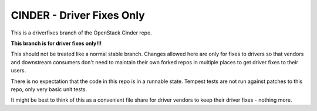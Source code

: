 ==========================
CINDER - Driver Fixes Only
==========================

This is a driverfixes branch of the OpenStack Cinder repo.

**This branch is for driver fixes only!!!**

This should not be treated like a normal stable branch. Changes allowed here
are only for fixes to drivers so that vendors and downstream consumers don't
need to maintain their own forked repos in multiple places to get driver fixes
to their users.

There is no expectation that the code in this repo is in a runnable state.
Tempest tests are not run against patches to this repo, only very basic unit
tests.

It might be best to think of this as a convenient file share for driver vendors
to keep their driver fixes - nothing more.
